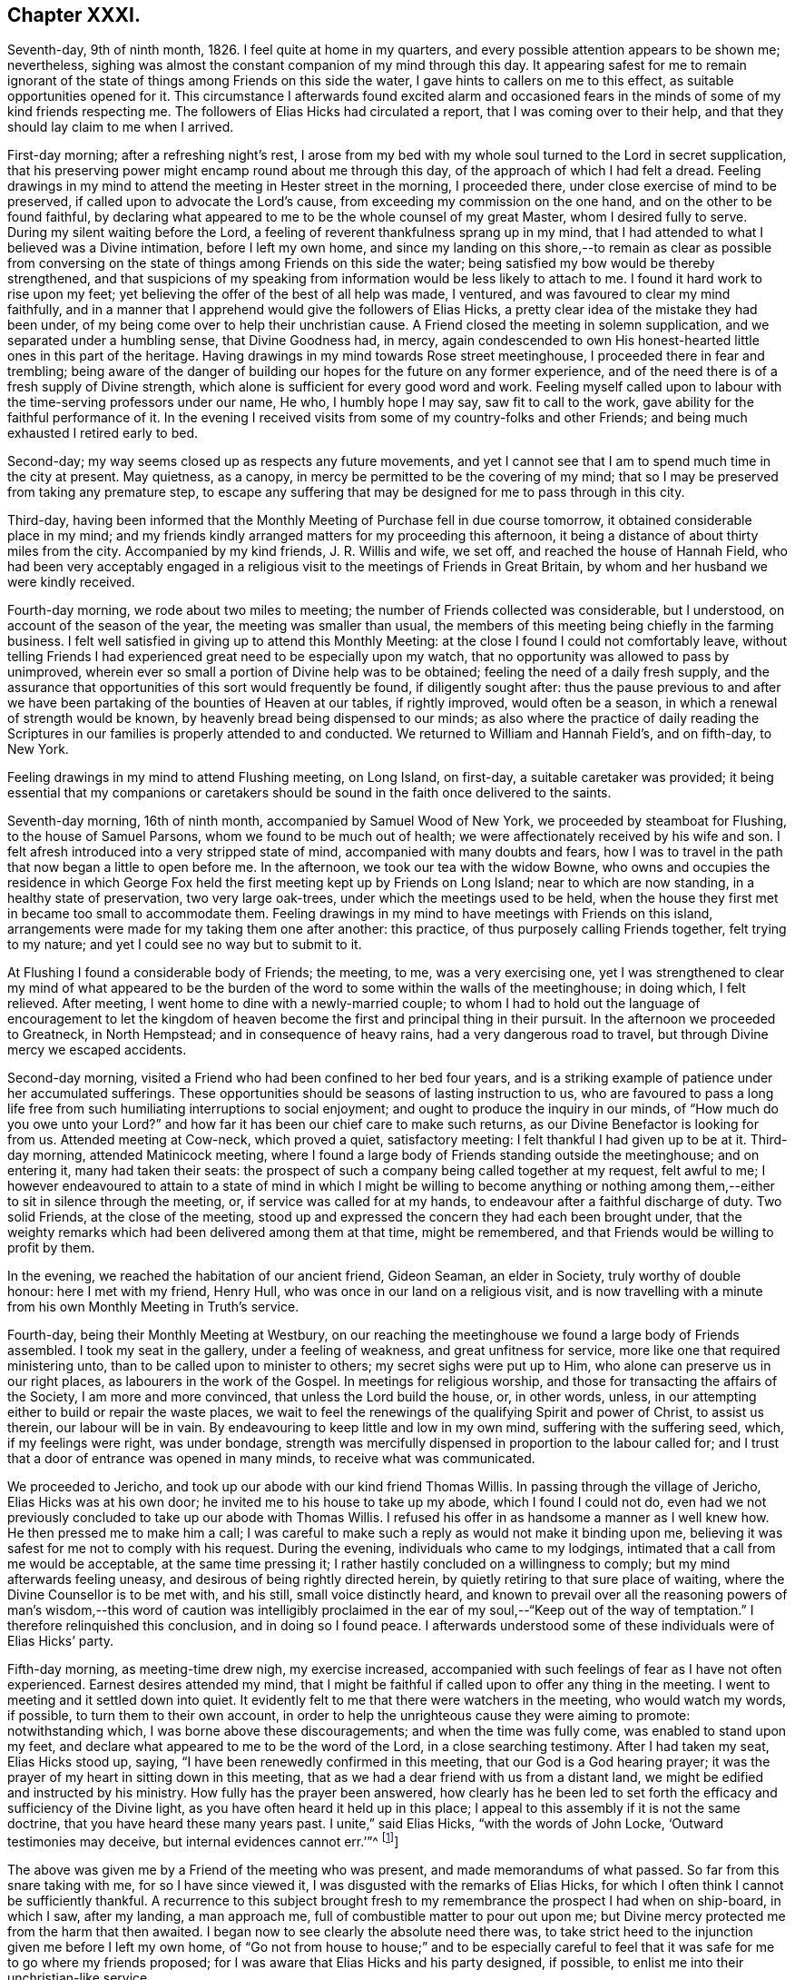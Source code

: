 == Chapter XXXI.

Seventh-day, 9th of ninth month, 1826.
I feel quite at home in my quarters, and every possible attention appears to be shown me;
nevertheless, sighing was almost the constant companion of my mind through this day.
It appearing safest for me to remain ignorant of the state
of things among Friends on this side the water,
I gave hints to callers on me to this effect, as suitable opportunities opened for it.
This circumstance I afterwards found excited alarm and occasioned
fears in the minds of some of my kind friends respecting me.
The followers of Elias Hicks had circulated a report,
that I was coming over to their help,
and that they should lay claim to me when I arrived.

First-day morning; after a refreshing night`'s rest,
I arose from my bed with my whole soul turned to the Lord in secret supplication,
that his preserving power might encamp round about me through this day,
of the approach of which I had felt a dread.
Feeling drawings in my mind to attend the meeting in Hester street in the morning,
I proceeded there, under close exercise of mind to be preserved,
if called upon to advocate the Lord`'s cause,
from exceeding my commission on the one hand, and on the other to be found faithful,
by declaring what appeared to me to be the whole counsel of my great Master,
whom I desired fully to serve.
During my silent waiting before the Lord,
a feeling of reverent thankfulness sprang up in my mind,
that I had attended to what I believed was a Divine intimation,
before I left my own home,
and since my landing on this shore,--to remain as clear as possible from
conversing on the state of things among Friends on this side the water;
being satisfied my bow would be thereby strengthened,
and that suspicions of my speaking from information would be less likely to attach to me.
I found it hard work to rise upon my feet;
yet believing the offer of the best of all help was made, I ventured,
and was favoured to clear my mind faithfully,
and in a manner that I apprehend would give the followers of Elias Hicks,
a pretty clear idea of the mistake they had been under,
of my being come over to help their unchristian cause.
A Friend closed the meeting in solemn supplication,
and we separated under a humbling sense, that Divine Goodness had, in mercy,
again condescended to own His honest-hearted little ones in this part of the heritage.
Having drawings in my mind towards Rose street meetinghouse,
I proceeded there in fear and trembling;
being aware of the danger of building our hopes for the future on any former experience,
and of the need there is of a fresh supply of Divine strength,
which alone is sufficient for every good word and work.
Feeling myself called upon to labour with the time-serving professors under our name,
He who, I humbly hope I may say, saw fit to call to the work,
gave ability for the faithful performance of it.
In the evening I received visits from some of my country-folks and other Friends;
and being much exhausted I retired early to bed.

Second-day; my way seems closed up as respects any future movements,
and yet I cannot see that I am to spend much time in the city at present.
May quietness, as a canopy, in mercy be permitted to be the covering of my mind;
that so I may be preserved from taking any premature step,
to escape any suffering that may be designed for me to pass through in this city.

Third-day,
having been informed that the Monthly Meeting of Purchase fell in due course tomorrow,
it obtained considerable place in my mind;
and my friends kindly arranged matters for my proceeding this afternoon,
it being a distance of about thirty miles from the city.
Accompanied by my kind friends, J. R. Willis and wife, we set off,
and reached the house of Hannah Field,
who had been very acceptably engaged in a religious
visit to the meetings of Friends in Great Britain,
by whom and her husband we were kindly received.

Fourth-day morning, we rode about two miles to meeting;
the number of Friends collected was considerable, but I understood,
on account of the season of the year, the meeting was smaller than usual,
the members of this meeting being chiefly in the farming business.
I felt well satisfied in giving up to attend this Monthly Meeting:
at the close I found I could not comfortably leave,
without telling Friends I had experienced great need to be especially upon my watch,
that no opportunity was allowed to pass by unimproved,
wherein ever so small a portion of Divine help was to be obtained;
feeling the need of a daily fresh supply,
and the assurance that opportunities of this sort would frequently be found,
if diligently sought after:
thus the pause previous to and after we have been
partaking of the bounties of Heaven at our tables,
if rightly improved, would often be a season,
in which a renewal of strength would be known,
by heavenly bread being dispensed to our minds;
as also where the practice of daily reading the Scriptures
in our families is properly attended to and conducted.
We returned to William and Hannah Field`'s, and on fifth-day, to New York.

Feeling drawings in my mind to attend Flushing meeting, on Long Island, on first-day,
a suitable caretaker was provided;
it being essential that my companions or caretakers should
be sound in the faith once delivered to the saints.

Seventh-day morning, 16th of ninth month, accompanied by Samuel Wood of New York,
we proceeded by steamboat for Flushing, to the house of Samuel Parsons,
whom we found to be much out of health;
we were affectionately received by his wife and son.
I felt afresh introduced into a very stripped state of mind,
accompanied with many doubts and fears,
how I was to travel in the path that now began a little to open before me.
In the afternoon, we took our tea with the widow Bowne,
who owns and occupies the residence in which George Fox
held the first meeting kept up by Friends on Long Island;
near to which are now standing, in a healthy state of preservation,
two very large oak-trees, under which the meetings used to be held,
when the house they first met in became too small to accommodate them.
Feeling drawings in my mind to have meetings with Friends on this island,
arrangements were made for my taking them one after another: this practice,
of thus purposely calling Friends together, felt trying to my nature;
and yet I could see no way but to submit to it.

At Flushing I found a considerable body of Friends; the meeting, to me,
was a very exercising one,
yet I was strengthened to clear my mind of what appeared to be
the burden of the word to some within the walls of the meetinghouse;
in doing which, I felt relieved.
After meeting, I went home to dine with a newly-married couple;
to whom I had to hold out the language of encouragement to let the kingdom
of heaven become the first and principal thing in their pursuit.
In the afternoon we proceeded to Greatneck, in North Hempstead;
and in consequence of heavy rains, had a very dangerous road to travel,
but through Divine mercy we escaped accidents.

Second-day morning, visited a Friend who had been confined to her bed four years,
and is a striking example of patience under her accumulated sufferings.
These opportunities should be seasons of lasting instruction to us,
who are favoured to pass a long life free from such
humiliating interruptions to social enjoyment;
and ought to produce the inquiry in our minds, of "`How much do you owe unto your Lord?`"
and how far it has been our chief care to make such returns,
as our Divine Benefactor is looking for from us.
Attended meeting at Cow-neck, which proved a quiet, satisfactory meeting:
I felt thankful I had given up to be at it.
Third-day morning, attended Matinicock meeting,
where I found a large body of Friends standing outside the meetinghouse;
and on entering it, many had taken their seats:
the prospect of such a company being called together at my request, felt awful to me;
I however endeavoured to attain to a state of mind in which I might be willing to become
anything or nothing among them,--either to sit in silence through the meeting,
or, if service was called for at my hands,
to endeavour after a faithful discharge of duty.
Two solid Friends, at the close of the meeting,
stood up and expressed the concern they had each been brought under,
that the weighty remarks which had been delivered among them at that time,
might be remembered, and that Friends would be willing to profit by them.

In the evening, we reached the habitation of our ancient friend, Gideon Seaman,
an elder in Society, truly worthy of double honour: here I met with my friend,
Henry Hull, who was once in our land on a religious visit,
and is now travelling with a minute from his own Monthly Meeting in Truth`'s service.

Fourth-day, being their Monthly Meeting at Westbury,
on our reaching the meetinghouse we found a large body of Friends assembled.
I took my seat in the gallery, under a feeling of weakness,
and great unfitness for service, more like one that required ministering unto,
than to be called upon to minister to others; my secret sighs were put up to Him,
who alone can preserve us in our right places, as labourers in the work of the Gospel.
In meetings for religious worship, and those for transacting the affairs of the Society,
I am more and more convinced, that unless the Lord build the house, or, in other words,
unless, in our attempting either to build or repair the waste places,
we wait to feel the renewings of the qualifying Spirit and power of Christ,
to assist us therein, our labour will be in vain.
By endeavouring to keep little and low in my own mind, suffering with the suffering seed,
which, if my feelings were right, was under bondage,
strength was mercifully dispensed in proportion to the labour called for;
and I trust that a door of entrance was opened in many minds,
to receive what was communicated.

We proceeded to Jericho, and took up our abode with our kind friend Thomas Willis.
In passing through the village of Jericho, Elias Hicks was at his own door;
he invited me to his house to take up my abode, which I found I could not do,
even had we not previously concluded to take up our abode with Thomas Willis.
I refused his offer in as handsome a manner as I well knew how.
He then pressed me to make him a call;
I was careful to make such a reply as would not make it binding upon me,
believing it was safest for me not to comply with his request.
During the evening, individuals who came to my lodgings,
intimated that a call from me would be acceptable, at the same time pressing it;
I rather hastily concluded on a willingness to comply;
but my mind afterwards feeling uneasy, and desirous of being rightly directed herein,
by quietly retiring to that sure place of waiting,
where the Divine Counsellor is to be met with, and his still,
small voice distinctly heard,
and known to prevail over all the reasoning powers of man`'s wisdom,--this word of caution
was intelligibly proclaimed in the ear of my soul,--"`Keep out of the way of temptation.`"
I therefore relinquished this conclusion, and in doing so I found peace.
I afterwards understood some of these individuals were of Elias Hicks`' party.

Fifth-day morning, as meeting-time drew nigh, my exercise increased,
accompanied with such feelings of fear as I have not often experienced.
Earnest desires attended my mind,
that I might be faithful if called upon to offer any thing in the meeting.
I went to meeting and it settled down into quiet.
It evidently felt to me that there were watchers in the meeting,
who would watch my words, if possible, to turn them to their own account,
in order to help the unrighteous cause they were aiming to promote:
notwithstanding which, I was borne above these discouragements;
and when the time was fully come, was enabled to stand upon my feet,
and declare what appeared to me to be the word of the Lord,
in a close searching testimony.
After I had taken my seat, Elias Hicks stood up, saying,
"`I have been renewedly confirmed in this meeting, that our God is a God hearing prayer;
it was the prayer of my heart in sitting down in this meeting,
that as we had a dear friend with us from a distant land,
we might be edified and instructed by his ministry.
How fully has the prayer been answered,
how clearly has he been led to set forth the efficacy
and sufficiency of the Divine light,
as you have often heard it held up in this place;
I appeal to this assembly if it is not the same doctrine,
that you have heard these many years past.
I unite,`" said Elias Hicks, "`with the words of John Locke,
'`Outward testimonies may deceive, but internal evidences cannot err.`'`"^
footnote:[It may be useful, both as caution and information to Friends,
to give an extract from a letter written by a much esteemed Friend of Philadelphia,
to the author of the Beacon, soon after the appearance of his book, in America,
which will show what Elias Hicks meant by the phrases "`Divine
light`" and "`internal evidences.`"
{footnote-paragraph-split}
"`There is a natural tendency in the human mind,
when not under the regulating power of the Spirit of Truth, to run into extremes;
and under such circumstances, it often happens,
that in our zeal against a certain class of errors, we lose the true medium,
and slide into those of an opposite character.
{footnote-paragraph-split}
Such,
I apprehend, has been the case in writing this book, the Beacon.
In your anxiety to expose the monstrous errors of Hicksism,
and to guard Friends against the dreadful consequences which must result from it,
you have allowed your mind to be carried away by a false,
though specious train of reasoning;
and concluded that the precious Scripture doctrine
of the sensible guidance of the Holy Spirit,
was the cause of the awful delusion,
which unhappily spread over so large a portion of our Society here.
I am as strongly opposed to Hicksism as any one;
and I have had sufficient acquaintance with it and its advocates, to know,
that it was not the belief of the aforesaid Christian doctrine,
but a gross perversion and abuse of it,
which produced and spread the delusion of Elias Hicks and his followers.
It was going from this doctrine, and trusting to the strength of his own reason,
and in this state studying the Scriptures to find arguments to support his unbelief,
that carried him away;
and after thus bringing himself to disbelieve the truths of Christianity,
he then made use of the doctrine of the light within,
as a cloak to conceal the deformity, of his infidel opinions,
the more easily to insinuate them among his hearers.
{footnote-paragraph-split}
"`But with all his pretensions to the guidance of the light of Christ,
he united with you in rejecting it; for I know well from my own acquaintance with him,
that he believed in nothing more than human reason;
which was what he meant by the term he so often used--"`immediate revelation;`"--declaring,
that without it, we should not know a tree from a horse,
nor a horse from a man.
{footnote-paragraph-split}
It was
therefore the rejection of the doctrine of Holy Scripture respecting
the guidance of the Spirit of Christ in the soul of man,
which led him into his errors; and this undeniable fact ought to be a solemn warning,
to all those who are tempted to fall into the same error,
of rejecting the safe and certain guide, which in the mercy of a gracious Creator,
has been kindly dispensed to us.
It is one of the subtle stratagems of the enemy of souls,
to beguile and deceive the members of our Society by the false notion,
that the doctrine of the light within leads to Hicksism; for,
having failed to sweep away the Society by the floods of infidelity,
and seeing that those who are left are clean escaped from that pit,
and abhor its pollutions,
he is now trying the more plausible and specious plan of misrepresenting
and perverting the true Christian doctrines of Quakerism;
and thus, by his lying insinuations, persuading them to desert that doctrine,
and turn back again to the carnal and formal profession and views,
out of which they were redeemed.`"]]

The above was given me by a Friend of the meeting who was present,
and made memorandums of what passed.
So far from this snare taking with me, for so I have since viewed it,
I was disgusted with the remarks of Elias Hicks,
for which I often think I cannot be sufficiently thankful.
A recurrence to this subject brought fresh to my
remembrance the prospect I had when on ship-board,
in which I saw, after my landing, a man approach me,
full of combustible matter to pour out upon me;
but Divine mercy protected me from the harm that then awaited.
I began now to see clearly the absolute need there was,
to take strict heed to the injunction given me before I left my own home,
of "`Go not from house to house;`" and to be especially careful
to feel that it was safe for me to go where my friends proposed;
for I was aware that Elias Hicks and his party designed, if possible,
to enlist me into their unchristian-like service.

Sixth-day morning, 22nd of ninth month, we attended the meeting at Bethpage,
where we had the company of Anna Willis and her son Thomas,
which was a great comfort to me.
This meetinghouse is placed pretty much in the centre of a small full-grown wood;
the horses are tied to the trees round about the meetinghouse:
everything had a rustic appearance,
a simplicity that would be likely to strike a stranger as I was.
Friends gathered more irregularly than I had yet observed on this side of the water.
I had to tell them,
"`if solitude and a retired situation would secure for them good meetings,
they were in a peculiar manner privileged, to what such were, who,
when they meet together for the purpose of religious worship,
meet in the throng of thickly-settled cities and towns;
but to have good meetings we must come together with
hearts and minds devoted to God out of meetings;
without which there could be no presenting our bodies a living sacrifice, holy,
acceptable to God, which is our reasonable service.`"
The rude and idle manner in which some of the men and lads sat,
had so attracted my attention,
that I found it would be unsafe for me to allow the meeting to separate,
and not lay this subject before the members, which I endeavoured to do in a tender way;
recommending Friends to bring the young men and lads up to the top of the meeting,
that they might be more under notice than was the case where they now took their seats.
Some of the members of the meeting acknowledged the necessity
of such steps as I had proposed being taken.

In the afternoon we proceeded to Jerusalem: on entering the meetinghouse,
as my view was only to Friends, I was apprehensive they had not attended to my request,
and that we should have a crowd of such, as do not usually attend our religious meetings;
but this I afterwards understood was not the case.
The meeting was held in a private house; it was a newly-settled meeting,
and the last which Solomon Underbill attended,
in which he was acceptably engaged in the exercise of his gift;
although feeble in body from advanced age,
yet he was strong in his attachment to his great Master`'s cause,
which he boldly pleaded through much suffering;
he had been brought forward as a delinquent by Elias Hicks and his party,
who made up by far the greater part of the meeting,
with some other members of Jericho Monthly Meeting,
because they dared not unite with Elias Hicks in his unsound doctrines.
After meeting, Samuel Wood and myself rode to Hempstead.

Seventh-day morning, we left Hempstead for Flushing,
hoping to reach New York this evening;
on arriving at the house of our friend Samuel Parsons, we were informed,
that the corpse of a Friend, whom we had left in a very weak state of health,
when we were there before, had then left the house in order for interment; I had hoped,
after such a succession of exercise,
we should be permitted to proceed quietly to New York.
Our bodies needed some refreshment, but time would not allow of it,
unless we disturbed the meeting by going in after it was settled;
we therefore proceeded to the meetinghouse, where I took my seat,
bowed in spirit under a sense of great poverty and strippedness,
perhaps as much so as I have at any time known: but as matter opened on my mind,
and a willingness was wrought in me, strength was afforded to disclose it to the meeting.
After the meeting closed, apprehensions were awakened in my mind,
that my desire to reach New York this evening might be disappointed;
having some fears that I should be obliged to return to Jericho,
and attend their first-day morning meeting;
but after weighing this matter in the best way I was capable of,
and my mind being brought to be fully resigned to
go back to Jericho if it really were required,
I felt excused from this bitter cup, and we proceeded on our way to New York;
which place we were favoured to reach safely early in the evening.

First-day, attended Rose street meeting.
It is trying to my nature to refuse the importunity of my friends to visit them,
my natural disposition being open and communicative;
but I am satisfied with the caution given me by my Divine Master,
before I left my own home,
and from time to time repeated since,--"`Go not from house to house.`"

Fourth-day, 27th of ninth month, attended Rose street meeting;
at the close of the meeting for worship, the preparative meeting was held;
apprehending I was now favoured with a more clear prospect of future movements,
I informed the preparative meeting that I believed it would be right for me to
attend some of the meetings within the compass of Purchase Quarterly Meeting;
and then to proceed to attend the Quarterly Meetings,
with such of the Monthly and other meetings as fell in course,
belonging to the Yearly Meeting of New York.
This information appeared to obtain the solid and
weighty deliberation of some minds in the meeting,
and a general concurrence with my views was expressed:
some members of the meeting were accordingly nominated to
provide the necessary accommodation for my travelling;
who were requested also to turn their attention toward
a Friend as a suitable companion for me.

Fifth-day, attended Hester street meeting:
I felt truly thankful my lot was cast among Friends of this meeting,
it being a memorable time to many of us, in which it might truly be said,
by the living members of the body,
we were favoured to witness a being baptized together into the one, eternal,
invisible Spirit; and in degree permitted to partake of the same spiritual meat,
and to drink of the same spiritual Rock, which rock is Christ,
by his inward and spiritual manifestations to the souls of such,
as in simplicity and godly sincerity continue to look up to him.

Sixth-day, through close exercise of mind, and much bodily indisposition,
I had a trying day.
In the evening many Friends dropped in to see me: after awhile conversation ceased,
and a sweet quiet ensued, during which, we were favoured afresh to witness that He,
who in mercy condescended to visit our forefathers in the beginning,
when we were first gathered to be a people,
is still in mercy continuing to manifest himself to be near to us;
to help us in the faithful support of those Christian testimonies,
and in the promulgation of those Christian principles, which they were made instrumental,
in the Divine hand, of spreading as from sea to sea,
under great and sore travail of mind, subject to great deprivation of bodily comforts,
and even to great sufferings: under a grateful sense of His mercy this evening closed,
and a fresh call was proclaimed in the ear of my mind, "`Bless the Lord, O my soul,
and all that is within me bless his holy name, and forget not all his benefits.`"

First-day morning, 1st of tenth month, 1826, rode to Manhatten-ville,
about five miles out of the city, and attended meeting there;
this being only an allowed meeting,
a committee of Friends of New York were under appointment to attend it,
in addition to the small number of Friends who reside in the neighbourhood.
For a time after I took my seat, I had much suffering of mind to endure,
through a fear I had missed my way in leaving the city.
I endeavoured after as correct a view as possible of my motive,
without being able to see otherwise than that it was pure,
having but one desire in my so doing,
which was that I might be found in the way of my religious duty.
I believe it right for me thus to record and expose my various trials,
for the help and encouragement of those who may come after me;
not doubting but that such seasons of probation are
permitted in great mercy to attend us,
in order that they may prove the means of inducing us to try the fleece,
both wet and dry.
After endeavouring patiently to bear these provings of mind,
deliverance came from that all-bountiful hand, who, when he pleases, says,
"`It is enough.`"
When the meeting closed, I felt thankful I had given up to sit with Friends here;
it proving a solid opportunity.

Feeling drawings on my mind to attend the afternoon meeting in Hester street in the city,
we were favoured to reach the meetinghouse in seasonable time;
the meeting was very largely attended.
There was good ground for believing, that it proved a solid,
satisfactory opportunity to many; some, I had no doubt,
left the meetinghouse under an evidence of the comforting, solacing presence of Him,
who remains to be the resurrection and the life to his humble dependent children.
In adorable mercy,
he condescended to fulfill his gracious promise to those gathered
in his name,--that he would be in the midst of them;
this being mercifully granted, the mind is relieved from anxiety about instrumental help.

From the mixed state of many Friends`' families in this city,
some sound and others unsound in our principles,
it requires great circumspection in visiting them:
the latter generally giving abundant proof of their having a life in argument,
and being very forward in attempting to introduce their unsound doctrines on all occasions,
and not generally strict in keeping to the truth,
when they report any part of a conversation that may have taken place between them and
such as cannot unite with them in their erroneous views of subjects of vital importance.

Third-day, attended the monthly Select Meeting;
but through giving way on the part of a few of its
members to listen to those unsound principles,
which are now industriously propagating by Elias Hicks and his adherents,
this meeting has become like a house divided against itself.
It proved a suffering meeting,
there appearing no way for the relief of the sound members of this meeting,
but patiently to wait the full time when the Lord shall see fit to effect their deliverance.

Fourth-day, attended Hester street meetinghouse, where the Monthly Meeting is held.
When the queries had been answered, Samuel Wood, who had kindly offered to accompany me,
and drive the horses, informed the meeting thereof,
and it appeared to settle down quietly under the consideration of the subject;
much expression of concurrence was made;
but an opposing spirit manifested itself on the part of the disaffected members,
who objected to Samuel Wood`'s accompanying me.
This brought the meeting under considerable embarrassment,
and placed me in a very trying situation.
I informed the meeting Samuel Wood`'s former services had been very acceptable to me;
after which, I found my safety was in sitting, and silently hearing what passed,
without any further interference;
the oppositionists continuing warmly to object to
Samuel Wood`'s having a minute to accompany me.

After much time being spent on the subject, there appeared no other way to proceed,
than by submitting the consideration of providing me with
a companion to a standing committee of the Meeting for Sufferings,
which I afterwards understood consisted of four Friends,
two of whom were with the sound part of the Society,
and the other two in league with Elias Hicks and his party.
I thought I might truly say, I was brought into a very strait place,
and for a time saw no way for my help,
believing unless Samuel Wood was permitted to accompany me,
I should not be able to prosecute my religious engagements
in visiting the meetings of this Yearly Meeting;
but the opposition to his going was conducted with such determination,
I could not see how this difficulty was to be got through.
A glimmering of hope unexpectedly opened before me, that,
if I endeavoured to keep in the quiet,
and avoid giving way to unnecessary anxiety under my present trials,
the way would open for my enlargement,
however great the improbability might appear at present;
and that I should know the Lord`'s power to be all-sufficient to preserve
me from the dangerous deadening influence of this opposing spirit,
which, acting under the control of the prince of the power of the air,
works in the hearts of the children of disobedience,
and which was in a most sorrowful manner, dividing in Jacob, and scattering in Israel.

Sixth-day,
I found that my being disappointed in my prospects
relative to my kind friend Samuel Wood,
had excited great sympathy, both in the city and elsewhere, among Friends;
but being preserved in the quiet since the Monthly Meeting,
I thought I felt it required of me to request my
friends not to cherish any anxiety on my account;
believing that when the time was fully come,
way would be made for me to pursue my journey;
and that it would be unsafe for me to enter into conversation
relative to what had passed in the Monthly Meeting;
because, trying as this disappointment had felt to me at the first,
a quiet submission on my part would be more likely to help me,
than any thing of my own contrivance or activity.

Seventh-day, on my return home from collecting a few articles necessary for my journey,
a Friend came to inform me,
that Adam and Anne Mott were intending to be at Cornwall Quarterly Meeting,
and were willing to take charge of me there and back again to New York.
This offer I felt most easy to accept for the present.

First-day morning, attended Hester street meeting, which was large,
and several weighty testimonies were borne:
my lot was to endeavour to promote in some minds a willingness
to look to the Divine Counsellor in themselves,
that they might be favoured to see that rotten foundation,
on which they were building their views of religious matters,
and thereby risking their eternal happiness.
Although I found it hard work to obtain relief,
yet fresh cause was felt to set up the Ebenezer, to the praise of Him, who,
when he calls to the work, gives strength for the performance of it,
although at times greatly to the abasement of the creature,
that He alone may have the praise.
In the afternoon I sat with Friends at Rose street meeting, which was small:
in the evening several Friends came to my quarters to take their leave of me;
we had a quiet solid sitting together, affording some relief.
My mind had been much tried after the close of the afternoon meeting at Rose street,
and I was unable to understand why;
for I could not see but I had been in the way of my duty, in standing upon my feet,
nor had I kept back any part of what was given me for the people,
or added any thing of my own.
Trying as this baptism was to human nature to endure, yet I felt thankful for it;
and for that Divine support which I experienced while labouring under it,
not doubting but that such dispensations are intended in mercy, to humble the creature,
that so all boasting may be excluded,
and that all praise may be given to the Father and his Son Christ Jesus,
to whom only it belongs.

Second-day, 9th of tenth month, 1826. Accompanied by Adam Mott and his wife,
I left my comfortable abode in the city:
we were favoured safely to reach Richard Mott`'s this evening.

Third-day, we attended the Select Preparative Meeting of Mamaroneck;
a quiet and comfortable meeting.
Fourth-day, we attended the Monthly Meeting, which was large.
The service called for at my hands was comparable
to that of entering the cellar of a large old building,
to examine the foundation on which it stood,
and search out the decayed stones and rotten timbers in the foundation,
in order that they might be removed;
that so way might be made for sound materials to be placed in their room.
In the Monthly Meeting it appeared evident,
that unsoundness of principle had made inroads on the minds of some who were busy-bodies,
and took an active part in the concerns of society,
thereby standing in the way of such as were qualified to
come forward and lend a helping hand in the discipline.
The day closed peacefully; in the evening we rode to our kind friend Esther Griffin`'s,
where we took up our abode for the night.

Fifth-day morning, was very stormy, which was discouraging,
as we intended to be at the Monthly Meeting of Shapaqua, about seven miles`' ride;
and proceeded accordingly.
In the meeting for worship,
I had to open the state of things among Friends of this meeting,
in such a pointed manner, that when I took my seat I was plunged into discouragement,
fearing what I communicated had proceeded from the transformations of the evil one.
Gladly would I have made my escape from the meetinghouse,
could I have done it with propriety; but endeavoured to settle down into the quiet,
that I might be favoured to come at a true sense
how far my movements had been in the vision of light.
An elderly Friend stood up, and in a solid,
feeling manner expressed his concurrence with the plain truths that had
been delivered among them by a stranger from a distant land,
and the desire he felt that the labour which had
been bestowed might be profitable to them.

After meeting, we rode to the house of Moses Sutton, at Croton Valley,
and took up our abode for the night.
On recurring to the baptism I was introduced into in the meeting for worship,
after I had been engaged in religious service,
I thought there was cause for thankfulness on my part,
although it was to the creature most humiliating;
but the assurance attends that it was permitted in great mercy to humble me;
and earnest were my cravings that the same Divine mercy and lovingkindness,
that had thus permitted me to be tried and proved, would not spare me;
but continue to make use of such means, from time to time,
as were necessary to keep me truly humble,
in a state of nothingness and entire dependence upon Him,
who alone remains to be a covert from the heat, a shelter from the storm,
and the shadow of a mighty rock in a weary land, when the blast of the terrible one may,
for the trial of our faith in our holy Redeemer`'s power,
be permitted to come up against our walls: thus closed this day.

Sixth-day morning, we proceeded to Amawalk meeting.
I felt cause for thankfulness in being introduced into that state of mind, which,
if abode under, would prove preparatory to receiving the wine of the kingdom,
should my Divine Master see fit to dispense a portion of it either for my own consolation,
or to mete out for the comfort of others.
We understood the meeting was not so largely attended as generally is the case:
much close exercise of mind and religious labour fell to my lot;
but as faithfulness obtained the ascendency over that fearfulness which is of the creature,
the reward of peace was the result.
Testimonies were borne by some Friends of the meeting, at its close,
in confirmation of the plain truths that had been delivered among them.
I was given to understand, that reports were in circulation in this Quarterly Meeting,
of my being closeted with Elias Hicks for an hour,
and that I had declared to a member of Society, who was one of his adherents,
that the state of things among Friends in England, when I left it, was worse,
with respect to the prevalency of a separating, dividing spirit, than in this land,
and that the followers of Elias Hicks had brought me over to their party.
Although I well knew all these reports to be utterly false and unfounded, yet,
on my first hearing them, they occasioned me some painful feelings,
not knowing how they might have a tendency to block up my way in the minds of some Friends.
I thought of endeavouring to have them cleared up;
but taking the best view of the subject I was capable of,
it appeared safest for me to move quietly forward, and mind my great Master`'s business;
under an assurance, that these false and unfounded reports,
would in time remedy themselves: and here I was enabled to leave this painful matter.

Seventh-day; after an early dinner we left Amawalk towards Peek`'s-kill,
and lodged at the house of Abraham Carpenter.

First-day morning, we attended Peek`'s-kill meeting.
In the afternoon we walked about two miles to take tea with a Friend`'s family,
where we found a number of young people: conversation occurred, in which I took a share,
until I found I could no longer take any interest therein,
and yet I feared to give way to the feelings my mind was brought under,
lest I should get into a habit of preaching when not called upon;
and through a fear of this sort,
I kept silence until some of the company rose to leave the house,
which obliged me to request them to take their seats again,
and strength was afforded me to obtain relief.
I returned in the evening to James Brown`'s, with a peaceful mind.

Second-day, 16th of tenth month; we proceeded on our way to Cornwall Quarterly Meeting:
reached Canterbury, the residence of the widow of David Sands,
who spent many years in the service of Truth in Old England.

We attended the Select Quarterly Meeting for Cornwall,
which appeared to be composed of some solid weighty Friends,
who manifested a lively zeal for the preservation of soundness in this part of the body.
As I endeavoured to stand resigned to be anything or nothing,
the Lord mercifully condescended to be near for my help,
enabling me to rejoice under a sense of the sufficiency of his
power to give strength for the performance of the work whereunto,
I humbly hope I may say, I felt his renewed call.
The Quarterly Meeting commenced with a meeting for worship, which was largely attended.
The meeting for discipline was greatly disturbed by many young
men coming into the meetinghouse in a noisy and rather rude manner:
after it had become settled again,
feeling an engagement of mind to speak publicly to them relative to their conduct,
I endeavoured to do it in as affectionate a manner
as the nature of such an offence allowed of;
which, I had reason to believe,
was a relief to the rightly exercised members of the meeting.
Cornwall is a newly settled Quarterly Meeting;
the members of it at one time formed a part of Nine Partners`' Quarterly Meeting.
The summary manner in which the queries from the Monthly Meetings were answered,
brought me under the necessity of casting before
the meeting the views I had on this subject.
This appeared to give courage to others, who before had kept silence,
to express their uneasiness with this practice,
which the Monthly Meetings had fallen into.

The meeting was brought under considerable exercise,
that in future the Monthly Meetings should be more explicit in answering the queries,
and a minute was made to go down to the Monthly and Preparative Meetings,
to induce a compliance with the views the meeting had taken on the subject.
Observing that the men`'s meeting was drawing to a close,
and my mind continuing to be exercised with a subject in
which the women were equally concerned with the men,
I requested, if agreeable to the men`'s and women`'s meeting,
that the shutters between the two apartments might be raised,
which took place accordingly.
In obtaining full relief to my own mind,
I was brought under the necessity of going more into
particulars than felt pleasant to my natural inclination;
yet there was fresh cause for me to say,
hitherto the Lord has been my stay and my support; to him be the praise given.
The concluding meeting for worship was held the next morning, which was largely attended,
and proved a favoured time,
closing with solemn prayer and thanksgiving to Almighty God for his unmerited mercies;
in that he had been pleased once more to manifest his regard
towards the members of this Quarterly Meeting;
under a grateful sense of which Friends separated.

Seventh-day, 21st of tenth month,
we rode to Jonah Odett`'s. The road over the mountains
not admitting of a carriage to travel upon it,
we were obliged to take another route, which made our journey about twenty-seven miles,
and a part of the road was so very bad, that it appeared at times dangerous to proceed.
I endeavoured after patience, under a belief no harm would be allowed to befall us;
and we were thankful when favoured to reach the Upper Clove in safety.

First-day morning: we proceeded to Cokeatt meetinghouse,
about one mile and a half distant,
but the road was worse than any we had travelled the day before.
There are very few members to keep up this meeting, yet,
others coming in who do not profess with our Society, we had a considerable attendance:
in the evening Jonah Odett`'s family was collected,
and after the opportunity of reading closed, a pause took place; when counsel,
I humbly trust,
suitable to the states of some of the younger part of our company was handed out,
which I was ready to hope, would not be lost.
We were much comforted in being in this family,
and the solid manner in which the evening was passed,
rewarded me for giving up to attend this meeting.

The next day, my companions and myself proceeded towards New York,
a journey of about forty miles,
which place we were favoured to reach late in the afternoon; here we parted,
having myself been most kindly and affectionately cared for by them.

Third-day; during my sleepless hours last night,
some of my future prospects of religious duty occupied my mind,
and not being able to look to any one for a companion but my friend Samuel Wood,
I endeavoured to dwell patiently under the weight of this subject,
when Truth appeared to me to point out the propriety of having
the standing committee of the Meeting for Sufferings called together,
to whom was referred the care of providing me with a companion,
of which number I found Samuel Wood was one;
and that it would be proper for me to attend,
and lay before them the trying situation I was placed in,
no reason whatsoever having been brought forward
for objecting to Samuel Wood`'s being my caretaker.
I opened the views I had of this subject to a few suitable Friends,
all of whom concurred with me herein;
but it appeared best to leave the summoning of this
committee until I returned again to New York,
after I had attended the Quarterly Meeting of Flushing on Long Island.

Fourth-day morning: accompanied by Adam and Anne Mott, I proceeded to Flushing,
on Long Island, to attend the Quarterly Meeting,
and was kindly received by Samuel Parsons and wife.
The Select Quarterly Meeting began this morning: the queries were answered,
but in such a summary way,
as to render it difficult to come at the true state of this part of the Society;
these answers were passed over by the members of this meeting in silence.
I found I must lay before Friends the loss which meetings
sustained by answering the queries in such a summary way,
as it opened a door for smothering up wrong things,
which might at times creep into this part of the body.
From the answers brought up, it was clearly manifest,
that a breach of love and unity existed in one of the Select Monthly Meetings,
and that these wounds were so deep, as to proclaim the language, that help was needed.
Although I felt that there would be great opposition
made by a party in the meeting to taking such a step,
+++[+++the appointment of a committee,]
yet I dared not do otherwise than propose it.
This was warmly objected to,
but by the weighty solid part of the meeting it was united with; several Friends saying,
that attempts had been made to have a committee formed to visit the Select Monthly Meetings,
but such a measure had been uniformly opposed.
The prospect of Truth`'s prevailing over this spirit for awhile was cheering,
but such a determination to quash the proposal manifested itself again,
that this hope was almost lost sight of; and yet it did not appear right to Friends,
who had the welfare of Society at heart, that it should be too easily abandoned.
Friends were encouraged by some well-concerned strangers present,
to maintain their standing with becoming firmness.

While this subject was agitated,
the mournful desolation that prevailed in the Select
Monthly Meeting of Jericho became more exposed,
by those of that meeting who warmly opposed a committee being appointed,
and a scene of oppression was developed,
which would have pierced the hearts of most present.
These things strengthened the hands of the sound members of the meeting,
in their apprehension of the need of a committee being now appointed,
to visit the Select Monthly Meetings;
and Friends endeavouring in patience to maintain their ground,
Truth prevailed over opposition, and a committee was obtained,
to the relief of the sound members of the meeting but not until we had
sat together from ten o`'clock in the morning till five in the afternoon.

The next morning the Quarterly Meeting for discipline commenced:
the answers to the queries brought up from the Monthly
Meetings were couched in such general terms,
as rendered it difficult to come at a correct statement
of the situation of the Monthly Meetings;
but it appeared in the present state of this Quarterly Meeting,
nothing could be done to remedy this mode of answering.

Seventh-day was spent in packing to prepare for the journey before me;
and the way now clearly opening for it, I requested that the committee,
who were entrusted with the care of providing me with a companion, should meet,
and that I should be allowed to sit with them during their deliberations.
I endeavoured to open to the committee my trying situation,
having left my native land to visit Friends on this continent,
and no prospect opened of any Friend as a companion so suitable as Samuel Wood;
besides I should not feel myself bound to accept of a companion,
though proposed by the committee, with whom I could not fully unite.
These remarks appeared to make some impression on the mind of one of the
individuals who were opposed to Samuel Wood`'s going with me.
The committee commissioned one of their company to
lay the matter again before the next Monthly Meeting,
and to see that some Friend took charge of me to Purchase Quarterly Meeting.

First-day: attended Hester street meeting in the morning and Rose street in the afternoon.
In the latter meeting I sat under much silent suffering, until at the close,
when my mouth was opened in a few words:
in the evening we had a large company at my quarters, mostly young people:
a time of solemn quiet took place.
